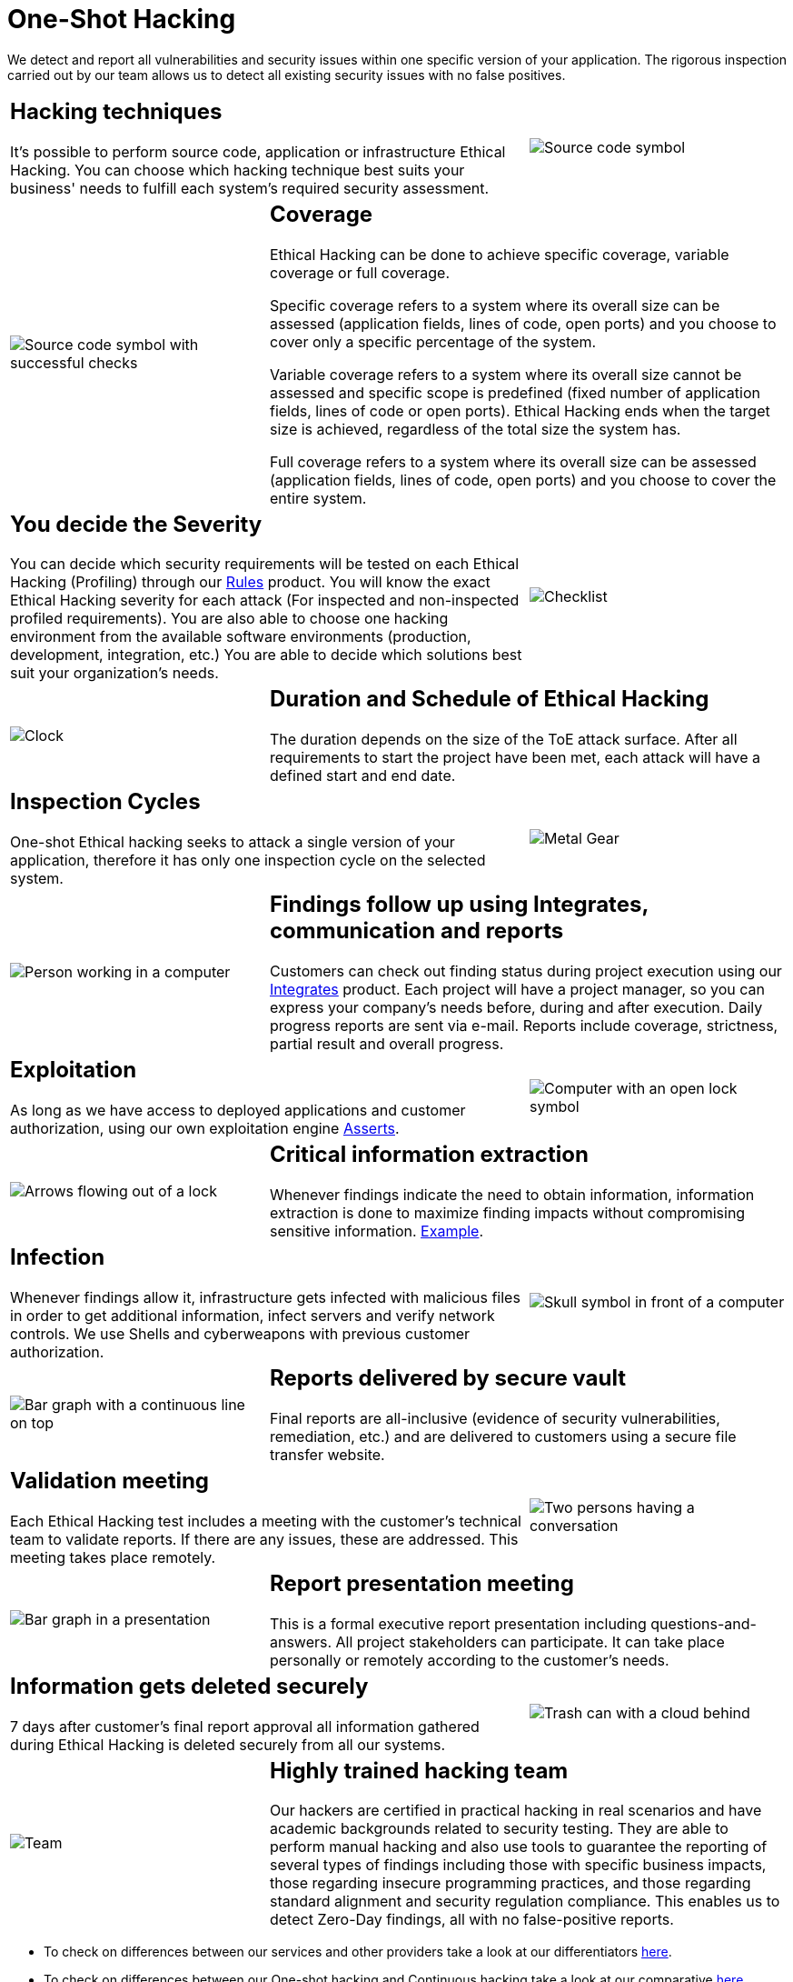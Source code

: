 :slug: services/one-shot-hacking/
:category: services
:description: In this page we present our One Shot Hacking service, which aims to detect and report all vulnerabilities and security issues within your application. The rigorous inspection of our team allow us to detect all existing security findings with no false positives.
:keywords: Fluid Attacks, Services, Ethical Hacking, Pentesting, Security, Application.
:template: salesforce

= One-Shot Hacking

We detect and report all vulnerabilities and security issues
within one specific version of your application.
The rigorous inspection carried out by our team
allows us to detect all existing security issues with no false positives.

[role="tb-alt"]
[cols=3, frame="topbot"]
|====

2+a|== Hacking techniques
It’s possible to perform source code,
application or infrastructure Ethical Hacking.
You can choose which hacking technique best suits your business'
needs to fulfill each system’s required security assessment.

a|image::hacking-techniques.svg[alt="Source code symbol"]

a|image::coverage.svg[alt="Source code symbol with successful checks"]

2+a|== Coverage

Ethical Hacking can be done to achieve specific coverage,
variable coverage or full coverage.

Specific coverage refers to a system where its overall size can be assessed
(application fields, lines of code, open ports)
and you choose to cover only a specific percentage of the system.

Variable coverage refers to a system where its overall size cannot be assessed
and specific scope is predefined
(fixed number of application fields, lines of code or open ports).
Ethical Hacking ends when the target size is achieved,
regardless of the total size the system has.

Full coverage refers to a system where its overall size can be assessed
(application fields, lines of code, open ports)
and you choose to cover the entire system.

2+a|== You decide the Severity

You can decide which security requirements
will be tested on each Ethical Hacking (Profiling)
through our [button]#link:../../products/rules/[Rules]# product.
You will know the exact Ethical Hacking severity for each attack
(For inspected and non-inspected profiled requirements).
You are also able to choose one hacking environment
from the available software environments
(production, development, integration, etc.)
You are able to decide which solutions
best suit your organization's needs.

a|image::strictness.svg[alt="Checklist"]

a|image::duration.svg[alt="Clock"]

2+a|== Duration and Schedule of Ethical Hacking

The duration depends on the size of the +ToE+ attack surface.
After all requirements to start the project have been met,
each attack will have a defined start and end date.

2+a|==  Inspection Cycles

One-shot Ethical hacking seeks to attack a single version of your application,
therefore it has only one inspection cycle on the selected system.

a|image::inspection-cycles.svg[alt="Metal Gear"]

a|image::follow-up.svg[alt="Person working in a computer"]

2+a|==  Findings follow up using Integrates, communication and reports

Customers can check out finding status during project execution
using our [button]#link:../../products/integrates/[Integrates]# product.
Each project will have a project manager,
so you can express your company's needs before, during and after execution.
Daily progress reports are sent via e-mail.
Reports include coverage, strictness, partial result and overall progress.


2+a|== Exploitation

As long as we have access to deployed applications and customer authorization,
using our own exploitation engine [button]#link:../../products/asserts/[Asserts]#.

a|image::exploitation.svg[alt="Computer with an open lock symbol"]

a|image::critical-info.svg[alt="Arrows flowing out of a lock"]

2+a|== Critical information extraction

Whenever findings indicate the need to obtain information,
information extraction is done to maximize finding impacts
without compromising sensitive information.
[button]#link:../../products/integrates/#compromised-records[Example]#.

2+a|== Infection

Whenever findings allow it, infrastructure gets infected
with malicious files in order to get additional information,
infect servers and verify network controls.
We use +Shells+ and cyberweapons
with previous customer authorization.

a|image::infection.svg[alt="Skull symbol in front of a computer"]

a|image::finding-follow-up.svg[alt="Bar graph with a continuous line on top"]

2+a|== Reports delivered by secure vault

Final reports are all-inclusive
(evidence of security vulnerabilities, remediation, etc.)
and are delivered to customers using a secure file transfer website.

2+a|== Validation meeting

Each Ethical Hacking test includes a meeting
with the customer’s technical team to validate reports.
If there are any issues, these are addressed.
This meeting takes place remotely.

a|image::validation-meeting.svg[alt="Two persons having a conversation"]

a|image::report-meeting.svg[alt="Bar graph in a presentation"]

2+a|== Report presentation meeting

This is a formal executive report presentation
including questions-and-answers.
All project stakeholders can participate.
It can take place personally or remotely according to the customer’s needs.

2+a|== Information gets deleted securely

+7+ days after customer's final report approval
all information gathered during Ethical Hacking
is deleted securely from all our systems.

a|image::secure-deletion.svg[alt="Trash can with a cloud behind"]

a|image::trained-team.svg[alt="Team"]

2+a|== Highly trained hacking team

Our hackers are certified in practical hacking in real scenarios
and have academic backgrounds related to security testing.
They are able to perform manual hacking and also use tools
to guarantee the reporting of several types of findings
including those with specific business impacts,
those regarding insecure programming practices,
and those regarding standard alignment and security regulation compliance.
This enables us to detect +Zero-Day+ findings,
all with no false-positive reports.

|====

* To check on differences between our services
and other providers take a look at our differentiators
[button]#link:../differentiators/[here]#.

* To check on differences between our One-shot hacking
and Continuous hacking take a look at our comparative
[button]#link:../comparative/[here]#.
